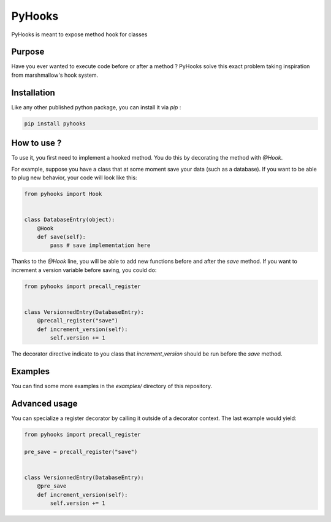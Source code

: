 #######
PyHooks
#######

.. image:: https://img.shields.io/travis/Shir0kamii/pyhooks/master.svg
.. image:: https://img.shields.io/coveralls/Shir0kamii/pyhooks/master.svg

PyHooks is meant to expose method hook for classes

=======
Purpose
=======

Have you ever wanted to execute code before or after a method ? PyHooks solve
this exact problem taking inspiration from marshmallow's hook system.

============
Installation
============

Like any other published python package, you can install it via `pip` : 

.. code-block:: bash

    pip install pyhooks


============
How to use ?
============

To use it, you first need to implement a hooked method. You do this by
decorating the method with `@Hook`.

For example, suppose you have a class that at some moment save your data (such
as a database). If you want to be able to plug new behavior, your code
will look like this:

.. code-block:: python 

    from pyhooks import Hook


    class DatabaseEntry(object):
        @Hook
        def save(self):
            pass # save implementation here

Thanks to the `@Hook` line, you will be able to add new functions before and
after the `save` method. If you want to increment a version variable before
saving, you could do:

.. code-block:: python

    from pyhooks import precall_register


    class VersionnedEntry(DatabaseEntry):
        @precall_register("save")
        def increment_version(self):
            self.version += 1


The decorator directive indicate to you class that `increment_version` should
be run before the `save` method.


========
Examples
========

You can find some more examples in the `examples/` directory of this
repository.

==============
Advanced usage
==============

You can specialize a register decorator by calling it outside of a decorator
context. The last example would yield:

.. code-block:: python

    from pyhooks import precall_register

    pre_save = precall_register("save")


    class VersionnedEntry(DatabaseEntry):
        @pre_save
        def increment_version(self):
            self.version += 1
